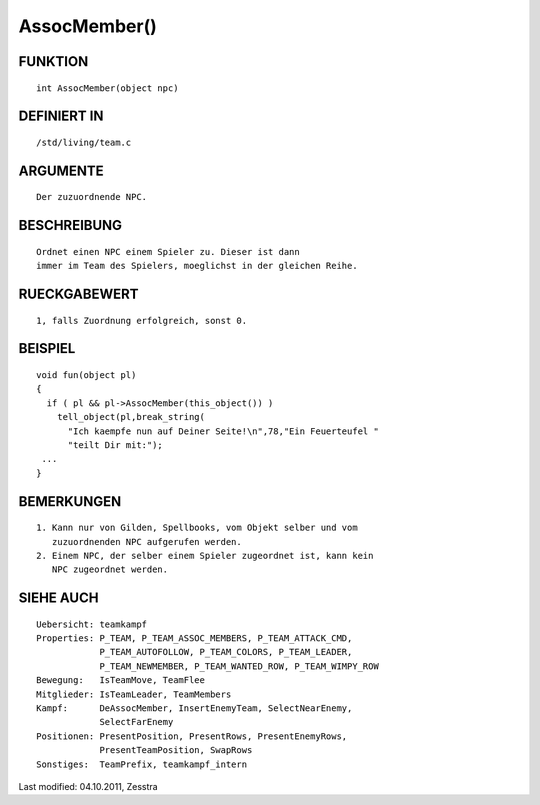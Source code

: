AssocMember()
=============

FUNKTION
--------
::

        int AssocMember(object npc)

DEFINIERT IN
------------
::

        /std/living/team.c

ARGUMENTE
---------
::

        Der zuzuordnende NPC.

BESCHREIBUNG
------------
::

        Ordnet einen NPC einem Spieler zu. Dieser ist dann
        immer im Team des Spielers, moeglichst in der gleichen Reihe.

RUECKGABEWERT
-------------
::

        1, falls Zuordnung erfolgreich, sonst 0.

BEISPIEL
--------
::

        void fun(object pl)
        {
          if ( pl && pl->AssocMember(this_object()) )
            tell_object(pl,break_string(
              "Ich kaempfe nun auf Deiner Seite!\n",78,"Ein Feuerteufel "
              "teilt Dir mit:");
         ...
        }

BEMERKUNGEN
-----------
::

        1. Kann nur von Gilden, Spellbooks, vom Objekt selber und vom
           zuzuordnenden NPC aufgerufen werden.
        2. Einem NPC, der selber einem Spieler zugeordnet ist, kann kein
           NPC zugeordnet werden.

SIEHE AUCH
----------
::

        Uebersicht: teamkampf
        Properties: P_TEAM, P_TEAM_ASSOC_MEMBERS, P_TEAM_ATTACK_CMD,
                    P_TEAM_AUTOFOLLOW, P_TEAM_COLORS, P_TEAM_LEADER,
                    P_TEAM_NEWMEMBER, P_TEAM_WANTED_ROW, P_TEAM_WIMPY_ROW
        Bewegung:   IsTeamMove, TeamFlee
        Mitglieder: IsTeamLeader, TeamMembers
        Kampf:      DeAssocMember, InsertEnemyTeam, SelectNearEnemy,
                    SelectFarEnemy
        Positionen: PresentPosition, PresentRows, PresentEnemyRows,
                    PresentTeamPosition, SwapRows
        Sonstiges:  TeamPrefix, teamkampf_intern


Last modified: 04.10.2011, Zesstra

